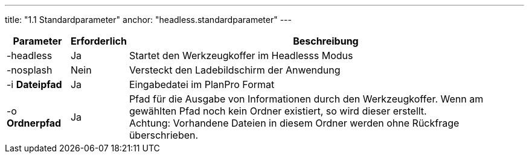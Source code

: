 ---
title: "1.1 Standardparameter"
anchor: "headless.standardparameter"
---

[%autowidth,cols=3*,options=header]
|===
|Parameter
|Erforderlich
|Beschreibung

|-headless
|Ja
|Startet den Werkzeugkoffer im Headlesss Modus

|-nosplash
|Nein
|Versteckt den Ladebildschirm der Anwendung

|-i *Dateipfad*
|Ja
|Eingabedatei im PlanPro Format

|-o *Ordnerpfad*
|Ja
|Pfad für die Ausgabe von Informationen durch den Werkzeugkoffer. Wenn am gewählten Pfad noch kein Ordner existiert, so wird dieser erstellt. +
Achtung: Vorhandene Dateien in diesem Ordner werden ohne Rückfrage überschrieben. 

|===